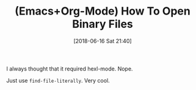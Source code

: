 #+BLOG: wisdomandwonder
#+POSTID: 10776
#+ORG2BLOG:
#+DATE: [2018-06-16 Sat 21:40]
#+OPTIONS: toc:nil num:nil todo:nil pri:nil tags:nil ^:nil
#+CATEGORY: Article
#+TAGS: Babel, Emacs, Ide, Lisp, Literate Programming, Programming Language, Reproducible research, elisp, org-mode
#+TITLE: (Emacs+Org-Mode) How To Open Binary Files

I always thought that it required hexl-mode. Nope.

Just use ~find-file-literally~. Very cool.
#+end_src
